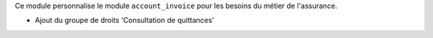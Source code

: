 Ce module personnalise le module ``account_invoice`` pour les besoins du
métier de l'assurance.

- Ajout du groupe de droits 'Consultation de quittances'
